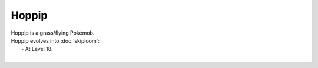 .. hoppip:

Hoppip
-------

.. image:: ../../_images/pokemobs/gen_2/entity_icon/textures/hoppip.png
    :alt: Hoppip
.. image:: ../../_images/pokemobs/gen_2/entity_icon/textures/hoppips.png
    :alt: Hoppip


| Hoppip is a grass/flying Pokémob.
| Hoppip evolves into :doc:`skiploom`:
|  -  At Level 18.
| 